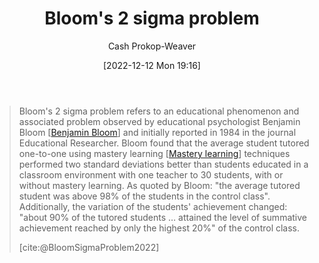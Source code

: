 :PROPERTIES:
:ID:       6eb6bfde-37f3-4555-bbe2-1bd639b518ec
:ROAM_REFS: [cite:@BloomSigmaProblem2022]
:LAST_MODIFIED: [2023-09-26 Tue 08:47]
:END:
#+title: Bloom's 2 sigma problem
#+hugo_custom_front_matter: :slug "6eb6bfde-37f3-4555-bbe2-1bd639b518ec"
#+author: Cash Prokop-Weaver
#+date: [2022-12-12 Mon 19:16]
#+filetags: :concept:

#+begin_quote
Bloom's 2 sigma problem refers to an educational phenomenon and associated problem observed by educational psychologist Benjamin Bloom [[[id:d449ac76-f230-4922-ab7c-3b65c90a4ea9][Benjamin Bloom]]] and initially reported in 1984 in the journal Educational Researcher. Bloom found that the average student tutored one-to-one using mastery learning [[[id:162d37be-0ce1-4ba1-baff-101ba72fa811][Mastery learning]]] techniques performed two standard deviations better than students educated in a classroom environment with one teacher to 30 students, with or without mastery learning. As quoted by Bloom: "the average tutored student was above 98% of the students in the control class". Additionally, the variation of the students' achievement changed: "about 90% of the tutored students ... attained the level of summative achievement reached by only the highest 20%" of the control class.

[cite:@BloomSigmaProblem2022]
#+end_quote

* Flashcards :noexport:
** Describe :fc:
:PROPERTIES:
:CREATED: [2022-12-12 Mon 19:21]
:FC_CREATED: 2022-12-13T03:23:11Z
:FC_TYPE:  double
:ID:       29730a4f-e07f-4553-93cb-bb6fb85b487b
:END:
:REVIEW_DATA:
| position | ease | box | interval | due                  |
|----------+------+-----+----------+----------------------|
| front    | 2.80 |   7 |   406.01 | 2024-09-30T12:52:16Z |
| back     | 2.95 |   7 |   527.49 | 2025-03-07T03:33:45Z |
:END:

[[id:6eb6bfde-37f3-4555-bbe2-1bd639b518ec][Bloom's 2 sigma problem]]

*** Back
The average student who receives 1-on-1 tutoring, using [[id:162d37be-0ce1-4ba1-baff-101ba72fa811][Mastery learning]] techniques, perform two standard deviations better than students educated in a many students to one teacher classroom environment (with or without mastery learning).
*** Source
[cite:@BloomSigmaProblem2022]
** Cloze :fc:
:PROPERTIES:
:CREATED: [2023-02-14 Tue 20:49]
:FC_CREATED: 2023-02-15T04:50:11Z
:FC_TYPE:  cloze
:ID:       598fe548-54ba-4f19-84e6-d4610be06691
:FC_CLOZE_MAX: 0
:FC_CLOZE_TYPE: deletion
:END:
:REVIEW_DATA:
| position | ease | box | interval | due                  |
|----------+------+-----+----------+----------------------|
|        0 | 2.65 |   7 |   295.40 | 2024-06-20T22:23:20Z |
:END:

{{[[id:d449ac76-f230-4922-ab7c-3b65c90a4ea9][Benjamin Bloom]]}@0} developed [[id:6eb6bfde-37f3-4555-bbe2-1bd639b518ec][Bloom's 2 sigma problem]]

*** Source
[cite:@BloomSigmaProblem2022]
#+print_bibliography:
